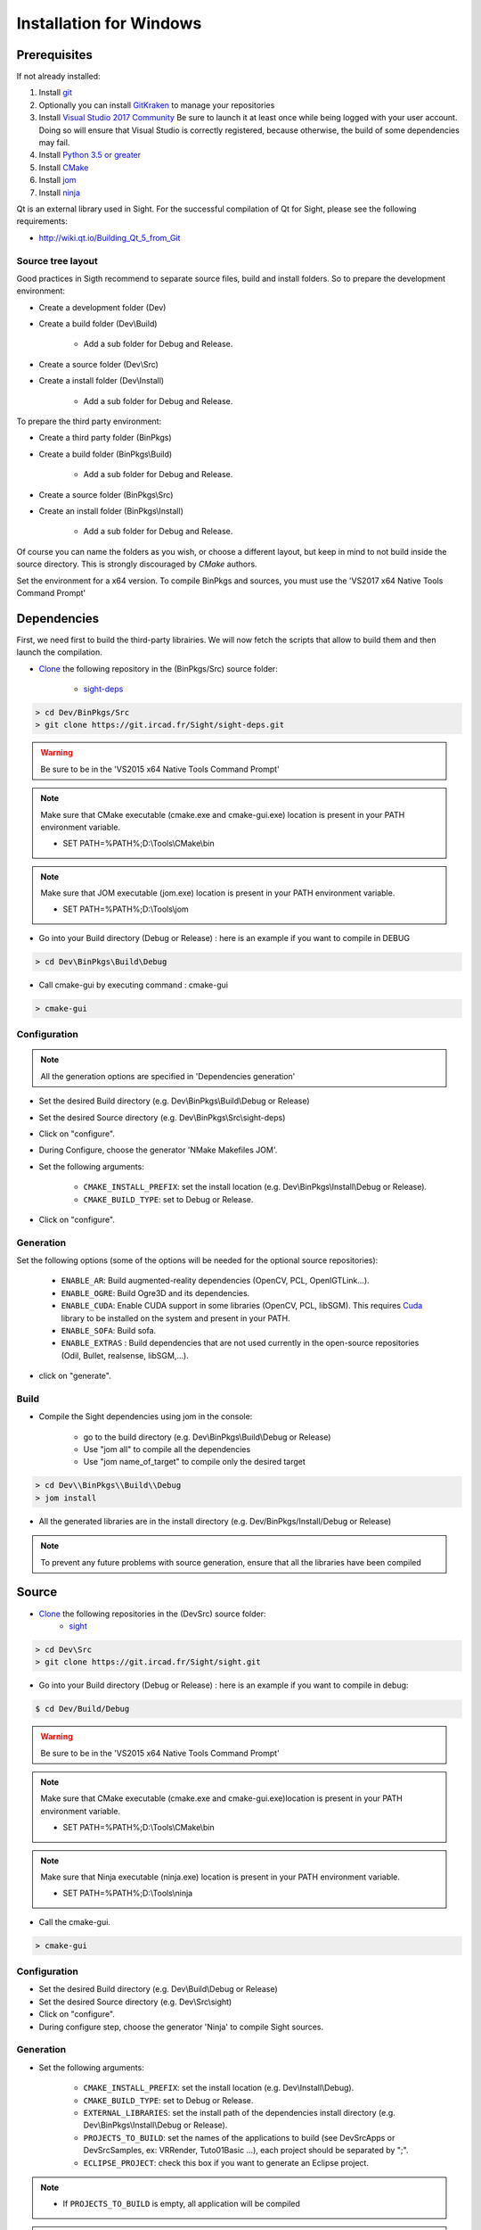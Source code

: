 Installation for Windows
=========================

Prerequisites
----------------

If not already installed:

1. Install `git <https://git-scm.com/>`_

2. Optionally you can install `GitKraken <https://www.gitkraken.com//>`_ to manage your repositories

3. Install `Visual Studio 2017 Community <https://visualstudio.microsoft.com/>`_
   Be sure to launch it at least once while being logged with your user account.
   Doing so will ensure that Visual Studio is correctly registered, because otherwise,
   the build of some dependencies may fail.

4. Install `Python 3.5 or greater <https://www.python.org/downloads/>`_

5. Install `CMake <http://www.cmake.org/download/>`_

6. Install `jom <http://wiki.qt.io/Jom>`_

7. Install `ninja <https://github.com/ninja-build/ninja/releases>`_

Qt is an external library used in Sight.
For the successful compilation of Qt for Sight, please see the following requirements:

- http://wiki.qt.io/Building_Qt_5_from_Git

Source tree layout
~~~~~~~~~~~~~~~~~~~~~~

Good practices in Sigth recommend to separate source files, build and install folders.
So to prepare the development environment:

* Create a development folder (Dev)

* Create a build folder (Dev\\Build)

    * Add a sub folder for Debug and Release.

* Create a source folder (Dev\\Src)

* Create a install folder (Dev\\Install)

    * Add a sub folder for Debug and Release.

To prepare the third party environment:

* Create a third party folder (BinPkgs)

* Create a build folder (BinPkgs\\Build)

    * Add a sub folder for Debug and Release.

* Create a source folder (BinPkgs\\Src)

* Create an install folder (BinPkgs\\Install)

    * Add a sub folder for Debug and Release.

|directories|

Of course you can name the folders as you wish, or choose a different layout,
but keep in mind to not build inside the source directory.
This is strongly discouraged by *CMake* authors.

Set the environment for a x64 version.
To compile BinPkgs and sources, you must use the 'VS2017 x64 Native Tools Command Prompt'

.. |directories| image:: ../media/Directories.png

Dependencies
-----------------

First, we need first to build the third-party librairies.
We will now fetch the scripts that allow to build them and then launch the compilation.

* `Clone <http://git-scm.com/book/en/v2/Git-Basics-Getting-a-Git-Repository#Cloning-an-Existing-Repository>`_ the following repository in the (BinPkgs/Src) source folder:

    * `sight-deps <https://git.ircad.fr/Sight/sight-deps.git>`_

.. code:: bash

    > cd Dev/BinPkgs/Src
    > git clone https://git.ircad.fr/Sight/sight-deps.git

.. warning:: Be sure to be in the 'VS2015 x64 Native Tools Command Prompt'

.. note::
    Make sure that CMake executable (cmake.exe and cmake-gui.exe) location is present in your PATH environment variable.

    - SET PATH=%PATH%;D:\\Tools\\CMake\\bin

.. note::
    Make sure that JOM executable (jom.exe) location is present in your PATH environment variable.

    - SET PATH=%PATH%;D:\\Tools\\jom

* Go into your Build directory (Debug or Release) : here is an example if you want to compile in DEBUG

.. code:: bash

    > cd Dev\BinPkgs\Build\Debug

* Call cmake-gui by executing command : cmake-gui

.. code:: bash

    > cmake-gui

Configuration
~~~~~~~~~~~~~~~~

.. note::
    All the generation options are specified in 'Dependencies generation'

* Set the desired Build directory (e.g. Dev\\BinPkgs\\Build\\Debug or Release)

* Set the desired Source directory (e.g. Dev\\BinPkgs\\Src\\sight-deps)

* Click on "configure".

* During Configure, choose the generator 'NMake Makefiles JOM'.

* Set the following arguments:

    * ``CMAKE_INSTALL_PREFIX``: set the install location (e.g. Dev\\BinPkgs\\Install\\Debug or Release).
    * ``CMAKE_BUILD_TYPE``: set to Debug or Release.

* Click on "configure".

Generation
~~~~~~~~~~~~~~

Set the following options (some of the options will be needed for the optional source repositories):

    * ``ENABLE_AR``: Build augmented-reality dependencies (OpenCV, PCL, OpenIGTLink...).
    * ``ENABLE_OGRE``: Build Ogre3D and its dependencies.
    * ``ENABLE_CUDA``: Enable CUDA support in some libraries (OpenCV, PCL, libSGM). This requires `Cuda <https://developer.nvidia.com/cuda-downloads>`_ library to be installed on the system and present in your PATH.
    * ``ENABLE_SOFA``: Build sofa.
    * ``ENABLE_EXTRAS`` : Build dependencies that are not used currently
      in the open-source repositories (Odil, Bullet, realsense, libSGM,...).

* click on "generate".

Build
~~~~~~~~~~~

* Compile the Sight dependencies using jom in the console:

    * go to the build directory (e.g. Dev\\BinPkgs\\Build\\Debug or Release)
    * Use "jom all" to compile all the dependencies
    * Use "jom name_of_target" to compile only the desired target

.. code:: bash

    > cd Dev\\BinPkgs\\Build\\Debug
    > jom install

* All the generated libraries are in the install directory (e.g. Dev/BinPkgs/Install/Debug or Release)

.. note:: To prevent any future problems with source generation, ensure that all the libraries have been compiled

Source
----------

* `Clone <http://git-scm.com/book/en/v2/Git-Basics-Getting-a-Git-Repository#Cloning-an-Existing-Repository>`_ the following repositories in the (Dev\Src) source folder:
    * `sight <https://git.ircad.fr/Sight/sight.git>`_


.. code:: bash

    > cd Dev\Src
    > git clone https://git.ircad.fr/Sight/sight.git

* Go into your Build directory (Debug or Release) : here is an example if you want to compile in debug:

.. code:: bash

    $ cd Dev/Build/Debug

.. warning:: Be sure to be in the 'VS2015 x64 Native Tools Command Prompt'

.. note::
    Make sure that CMake executable (cmake.exe and cmake-gui.exe)location is present in your PATH environment variable.

    - SET PATH=%PATH%;D:\\Tools\\CMake\\bin

.. note::
    Make sure that Ninja executable (ninja.exe) location is present in your PATH environment variable.

    - SET PATH=%PATH%;D:\\Tools\\ninja

* Call the cmake-gui.

.. code:: bash

    > cmake-gui

Configuration
~~~~~~~~~~~~~~~~

* Set the desired Build directory (e.g. Dev\\Build\\Debug or Release)

* Set the desired Source directory (e.g. Dev\\Src\\sight)

* Click on "configure".

* During configure step, choose the generator 'Ninja' to compile Sight sources.

Generation
~~~~~~~~~~~~~~

* Set the following arguments:

    * ``CMAKE_INSTALL_PREFIX``: set the install location (e.g. Dev\\Install\\Debug).
    * ``CMAKE_BUILD_TYPE``: set to Debug or Release.
    * ``EXTERNAL_LIBRARIES``: set the install path of the dependencies install directory
      (e.g. Dev\\BinPkgs\\Install\\Debug or Release).
    * ``PROJECTS_TO_BUILD``: set the names of the applications to build
      (see Dev\Src\Apps or Dev\Src\Samples, ex: VRRender, Tuto01Basic ...), each project should be separated by ";".
    * ``ECLIPSE_PROJECT``: check this box if you want to generate an Eclipse project.

.. note::
    - If ``PROJECTS_TO_BUILD`` is empty, all application will be compiled

.. warning:: Make sure the arguments concerning the compiler (advanced arguments) point to Visual Studio.

* click on "generate".


Build
~~~~~~~

* Compile the Sight source using ninja in the console:

    * go to the build directory (e.g. Dev\\Build\\Debug or Release)
    * Use "ninja" if you want to compile all the applications set in CMake.
    * Use "ninja name_of_application" to compile only one of the applications set in CMake.

.. code:: bash

    > cd Dev\Build\Debug
    > ninja

Launch an application
---------------------

After a successful compilation the application can be launched with the fwlauncher.exe from Sight.
Therefore the profile.xml of the application in the build folder has to be passed as argument.

.. note:: Make sure that the external libraries directory is set to the path (set PATH=<Sight Binpkgs path>\\Debug\\bin;%PATH%).

.. code:: bash

    > cd Dev\Build\Debug
    > .\bin\fwlauncher.exe share\MyApplication\profile.xml

Generate an installer
---------------------

After setting the applications for which you want to generate installers in the ``PROJECTS_TO_BUILD``
CMake variable and generating the code, follow these two steps:

    * Run *ninja install application_to_install* in the Build directory
    * Run *ninja package* in the Build directory

The installer will be generated in the Build directory.

Recommended software
--------------------

The following programs may be helpful for your developments:

* `Eclipse CDT <https://eclipse.org/cdt/>`_: Eclipse is a multi-OS Integrated Development Environment (IDE) for computer programming.
* `Notepad++ <http://notepad-plus-plus.org/>`_: Notepad++ is a free source code editor, which is designed with syntax highlighting functionality.
* `ConsoleZ <https://github.com/cbucher/console/wiki/Downloads>`_: ConsoleZ is an alternative command prompt for Windows, adding more capabilities to the default Windows command prompt. To compile Sight with the console the windows command prompt has to be set in the tab settings.


